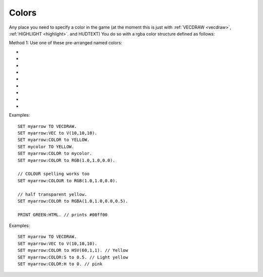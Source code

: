 .. _colors:
.. _color:

Colors
======

Any place you need to specify a color in the game (at the moment this is
just with :ref:`VECDRAW <vecdraw>`, :ref:`HIGHLIGHT <highlight>`. and HUDTEXT) You do so with a
rgba color structure defined as follows:

Method 1: Use one of these pre-arranged named colors:

- .. global:: RED
- .. global:: GREEN
- .. global:: BLUE
- .. global:: YELLOW
- .. global:: CYAN
- .. global:: MAGENTA

    - .. global:: PURPLE

        (Alias of :global:`MAGENTA`)

- .. global:: GREY

    - .. global:: GRAY

        (Alias of :global:`GREY`)

- .. global:: WHITE
- .. global:: BLACK


.. function:: RGB(r,g,b)

    This global function creates a color from red green and blue values::

        SET myColor TO RGB(r,g,b).

    where:

    ``r``
        A floating point number from 0.0 to 1.0 for the red component.
    ``g``
        A floating point number from 0.0 to 1.0 for the green component.
    ``b``
        A floating point number from 0.0 to 1.0 for the blue component.

.. function:: RGBA(r,g,b,a)

    Same as :func:`RGB()` but with an alpha (transparency) channel::

        SET myColor TO RGBA(r,g,b,a).

    ``r, g, b`` are the same as above.

    ``a``
        A floating point number from 0.0 to 1.0 for the alpha component. (1.0 means opaque, 0.0 means invisibly transparent).

.. structure:: RGBA

    .. list-table:: Members
        :header-rows: 1
        :widths: 2 1 4

        * - Suffix
          - Type
          - Description

        * - :R or :RED
          - :struct:`Scalar`
          - the red component of the color
        * - :G or :GREEN
          - :struct:`Scalar`
          - the green component of the color
        * - :B or :BLUE
          - :struct:`Scalar`
          - the blue component of the color
        * - :A or :ALPHA
          - :struct:`Scalar`
          - the alpha (how opaque: 1 = opaque, 0 = transparent) component of the color
        * - :HTML or :HEX
          - string
          - the color rendered into a HTML tag string i.e. "#ff0000".  This format ignores the alpha channel and treats all colors as opaque.

Examples::

    SET myarrow TO VECDRAW.
    SET myarrow:VEC to V(10,10,10).
    SET myarrow:COLOR to YELLOW.
    SET mycolor TO YELLOW.
    SET myarrow:COLOR to mycolor.
    SET myarrow:COLOR to RGB(1.0,1.0,0.0).

    // COLOUR spelling works too
    SET myarrow:COLOUR to RGB(1.0,1.0,0.0).

    // half transparent yellow.
    SET myarrow:COLOR to RGBA(1.0,1.0,0.0,0.5).

    PRINT GREEN:HTML. // prints #00ff00

.. _hsv:

.. function:: HSV(h,s,v)

    This global function creates a color from hue, saturation and value::

        SET myColor TO HSV(h,s,v).
                
        `More Information about HSV <http://en.wikipedia.org/wiki/HSL_and_HSV>`_,

    where:

    ``h``
        A floating point number from 0.0 to 1.0 for the hue component.
    ``s``
        A floating point number from 0.0 to 1.0 for the saturation component.
    ``v``
        A floating point number from 0.0 to 1.0 for the value component.

.. function:: HSVA(h,s,v,a)

    Same as :func:`HSV()` but with an alpha (transparency) channel::

        SET myColor TO HSVA(h,s,v,a).

    ``h, s, v`` are the same as above.

    ``a``
        A floating point number from 0.0 to 1.0 for the alpha component. (1.0 means opaque, 0.0 means invisibly transparent).

.. structure:: HSVA

    The HSVA structure contains all of the suffixes from the RGBA structure in addition to these

    .. list-table:: Members
        :header-rows: 1
        :widths: 2 1 4

        * - Suffix
          - Type
          - Description

        * - :H or :HUE
          - :struct:`Scalar`
          - the hue component of the color. It is a value from 0.0 to 360.0
        * - :S or :SATURATION
          - :struct:`Scalar`
          - the saturation component of the color. It has a value from 0.0 to 1.0
        * - :V or :VALUE
          - :struct:`Scalar`
          - the value component of the color. It has a value from 0.0 to 1.0
                  

Examples::

    SET myarrow TO VECDRAW.
    SET myarrow:VEC to V(10,10,10).
    SET myarrow:COLOR to HSV(60,1,1). // Yellow
    SET myarrow:COLOR:S to 0.5. // Light yellow
    SET myarrow:COLOR:H to 0. // pink
